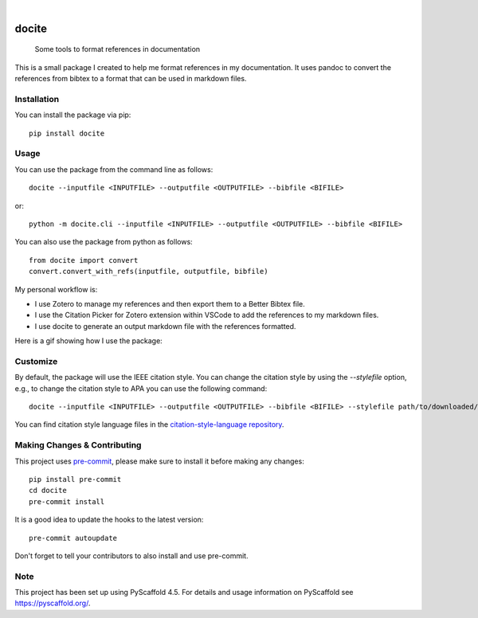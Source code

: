 .. These are examples of badges you might want to add to your README:
   please update the URLs accordingly

    .. image:: https://api.cirrus-ci.com/github/<USER>/docite.svg?branch=main
        :alt: Built Status
        :target: https://cirrus-ci.com/github/<USER>/docite
    .. image:: https://img.shields.io/conda/vn/conda-forge/docite.svg
        :alt: Conda-Forge
        :target: https://anaconda.org/conda-forge/docite
    .. image:: https://pepy.tech/badge/docite/month
        :alt: Monthly Downloads
        :target: https://pepy.tech/project/docite
    .. image:: https://img.shields.io/twitter/url/http/shields.io.svg?style=social&label=Twitter
        :alt: Twitter
        :target: https://twitter.com/docite

.. image:: https://readthedocs.org/projects/docite/badge/?version=latest
        :alt: ReadTheDocs
        :target: https://docite.readthedocs.io/en/stable/

.. image:: https://img.shields.io/pypi/v/docite.svg
    :alt: PyPI-Server
    :target: https://pypi.org/project/docite/

.. image:: https://img.shields.io/coveralls/github/danibene/docite/main.svg
    :alt: Coveralls
    :target: https://coveralls.io/r/danibene/docite

.. image:: https://img.shields.io/badge/-PyScaffold-005CA0?logo=pyscaffold
    :alt: Project generated with PyScaffold
    :target: https://pyscaffold.org/

|

======
docite
======


    Some tools to format references in documentation

This is a small package I created to help me format references in my documentation.
It uses pandoc to convert the references from bibtex to a format that can be used
in markdown files.

Installation
================
You can install the package via pip::

    pip install docite

Usage
================
You can use the package from the command line as follows::

    docite --inputfile <INPUTFILE> --outputfile <OUTPUTFILE> --bibfile <BIFILE>

or::

    python -m docite.cli --inputfile <INPUTFILE> --outputfile <OUTPUTFILE> --bibfile <BIFILE>

You can also use the package from python as follows::

        from docite import convert
        convert.convert_with_refs(inputfile, outputfile, bibfile)

My personal workflow is:

- I use Zotero to manage my references and then export them to a Better Bibtex file.
- I use the Citation Picker for Zotero extension within VSCode to add the references to my markdown files.
- I use docite to generate an output markdown file with the references formatted.

Here is a gif showing how I use the package:

.. image:: https://github.com/danibene/docite/blob/assets/usage_2024-02-10.gif
    :alt: Usage
    :align: center

Customize
================
By default, the package will use the IEEE citation style. You can change the citation style by using the `--stylefile` option, e.g., to change the citation style to APA you can use the following command::

    docite --inputfile <INPUTFILE> --outputfile <OUTPUTFILE> --bibfile <BIFILE> --stylefile path/to/downloaded/apa.csl

You can find citation style language files in the `citation-style-language repository`_.

.. _citation-style-language repository: https://github.com/citation-style-language/styles


.. _pyscaffold-notes:

Making Changes & Contributing
=============================

This project uses `pre-commit`_, please make sure to install it before making any
changes::

    pip install pre-commit
    cd docite
    pre-commit install

It is a good idea to update the hooks to the latest version::

    pre-commit autoupdate

Don't forget to tell your contributors to also install and use pre-commit.

.. _pre-commit: https://pre-commit.com/

Note
====

This project has been set up using PyScaffold 4.5. For details and usage
information on PyScaffold see https://pyscaffold.org/.
